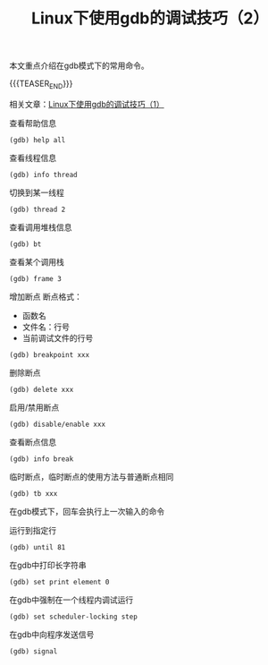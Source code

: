 #+BEGIN_COMMENT
.. title: Linux下使用gdb的调试技巧（2）
.. slug: debug-with-gdb-on-linux-2
.. date: 2018-04-03 22:51:39 UTC+08:00
.. updated: 2018-12-13 15:34:39 UTC+08:00
.. tags: linux, gdb
.. category: linux
.. link:
.. description:
.. type: text
#+END_COMMENT

#+TITLE:Linux下使用gdb的调试技巧（2）

本文重点介绍在gdb模式下的常用命令。

{{{TEASER_END}}}

相关文章：[[https://samsonwang.me/posts/debug-with-gdb-on-linux/][Linux下使用gdb的调试技巧（1）]]

查看帮助信息
#+BEGIN_SRC gdb
(gdb) help all
#+END_SRC

查看线程信息
#+BEGIN_SRC gdb
(gdb) info thread
#+END_SRC

切换到某一线程
#+BEGIN_SRC gdb
(gdb) thread 2
#+END_SRC

查看调用堆栈信息
#+BEGIN_SRC gdb
(gdb) bt
#+END_SRC

查看某个调用栈
#+BEGIN_SRC gdb
(gdb) frame 3
#+END_SRC

增加断点
断点格式：
- 函数名
- 文件名：行号
- 当前调试文件的行号
#+BEGIN_SRC gdb
(gdb) breakpoint xxx
#+END_SRC

删除断点
#+BEGIN_SRC gdb
(gdb) delete xxx
#+END_SRC

启用/禁用断点
#+BEGIN_SRC gdb
(gdb) disable/enable xxx
#+END_SRC

查看断点信息
#+BEGIN_SRC gdb
(gdb) info break
#+END_SRC

临时断点，临时断点的使用方法与普通断点相同
#+BEGIN_SRC gdb
(gdb) tb xxx
#+END_SRC

在gdb模式下，回车会执行上一次输入的命令

运行到指定行
#+BEGIN_SRC gdb
(gdb) until 81
#+END_SRC

在gdb中打印长字符串
#+BEGIN_SRC gdb
(gdb) set print element 0
#+END_SRC

在gdb中强制在一个线程内调试运行
#+BEGIN_SRC gdb
(gdb) set scheduler-locking step
#+END_SRC

在gdb中向程序发送信号
#+BEGIN_SRC gdb
(gdb) signal
#+END_SRC
